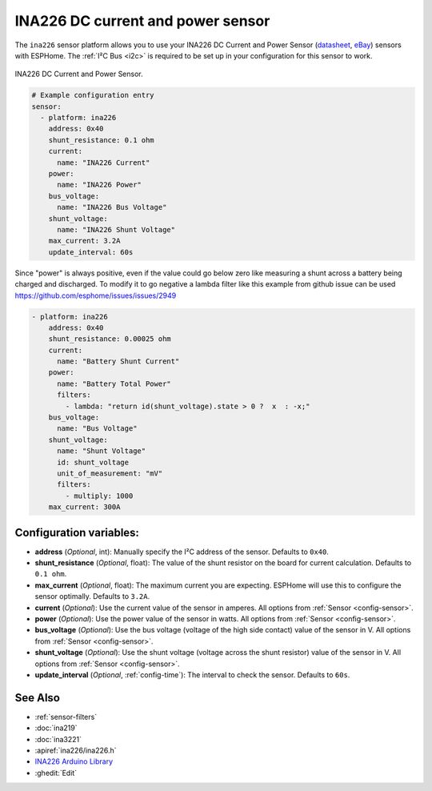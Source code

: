 INA226 DC current and power sensor
==================================

.. seo::
    :description: Instructions for setting up INA226 DC current and power sensors
    :image: ina226.jpg
    :keywords: ina226

The ``ina226`` sensor platform allows you to use your INA226 DC Current and Power Sensor
(`datasheet <http://www.ti.com/lit/ds/symlink/ina226.pdf>`__,
`eBay`_) sensors with
ESPHome. The :ref:`I²C Bus <i2c>` is
required to be set up in your configuration for this sensor to work.


.. figure:: images/ina226-full.jpg
    :align: center
    :width: 50.0%

    INA226 DC Current and Power Sensor.

.. _eBay: https://www.ebay.com/sch/i.html?_nkw=INA226

.. code-block:: yaml

    # Example configuration entry
    sensor:
      - platform: ina226
        address: 0x40
        shunt_resistance: 0.1 ohm
        current:
          name: "INA226 Current"
        power:
          name: "INA226 Power"
        bus_voltage:
          name: "INA226 Bus Voltage"
        shunt_voltage:
          name: "INA226 Shunt Voltage"
        max_current: 3.2A
        update_interval: 60s


Since "power" is always positive, even if the value could go below zero like measuring a shunt across a battery being charged and discharged. To modify it to go negative a lambda filter like this example from github issue can be used https://github.com/esphome/issues/issues/2949

.. code-block:: yaml

    - platform: ina226
        address: 0x40
        shunt_resistance: 0.00025 ohm
        current:
          name: "Battery Shunt Current"
        power:
          name: "Battery Total Power"
          filters:
            - lambda: "return id(shunt_voltage).state > 0 ?  x  : -x;"
        bus_voltage:
          name: "Bus Voltage"
        shunt_voltage:
          name: "Shunt Voltage"
          id: shunt_voltage
          unit_of_measurement: "mV"
          filters:
            - multiply: 1000
        max_current: 300A


Configuration variables:
------------------------

- **address** (*Optional*, int): Manually specify the I²C address of the sensor. Defaults to ``0x40``.
- **shunt_resistance** (*Optional*, float): The value of the shunt resistor on the board for current calculation.
  Defaults to ``0.1 ohm``.
- **max_current** (*Optional*, float): The maximum current you are expecting. ESPHome will use this to
  configure the sensor optimally. Defaults to ``3.2A``.
- **current** (*Optional*): Use the current value of the sensor in amperes. All options from
  :ref:`Sensor <config-sensor>`.
- **power** (*Optional*): Use the power value of the sensor in watts. All options from
  :ref:`Sensor <config-sensor>`.
- **bus_voltage** (*Optional*): Use the bus voltage (voltage of the high side contact) value of the sensor in V.
  All options from :ref:`Sensor <config-sensor>`.
- **shunt_voltage** (*Optional*): Use the shunt voltage (voltage across the shunt resistor) value of the sensor in V.
  All options from :ref:`Sensor <config-sensor>`.
- **update_interval** (*Optional*, :ref:`config-time`): The interval to check the sensor. Defaults to ``60s``.


See Also
--------

- :ref:`sensor-filters`
- :doc:`ina219`
- :doc:`ina3221`
- :apiref:`ina226/ina226.h`
- `INA226 Arduino Library <https://github.com/SV-Zanshin/INA226>`__
- :ghedit:`Edit`

